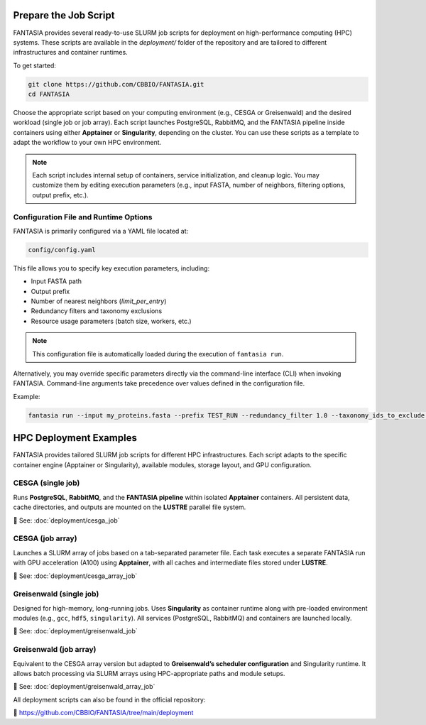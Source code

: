 Prepare the Job Script
======================

FANTASIA provides several ready-to-use SLURM job scripts for deployment on high-performance computing (HPC) systems. These scripts are available in the `deployment/` folder of the repository and are tailored to different infrastructures and container runtimes.

To get started:

.. code-block:: bash

    git clone https://github.com/CBBIO/FANTASIA.git
    cd FANTASIA

Choose the appropriate script based on your computing environment (e.g., CESGA or Greisenwald) and the desired workload (single job or job array). Each script launches PostgreSQL, RabbitMQ, and the FANTASIA pipeline inside containers using either **Apptainer** or **Singularity**, depending on the cluster. You can use these scripts as a template to adapt the workflow to your own HPC environment.

.. note::

   Each script includes internal setup of containers, service initialization, and cleanup logic. You may customize them by editing execution parameters (e.g., input FASTA, number of neighbors, filtering options, output prefix, etc.).

Configuration File and Runtime Options
--------------------------------------

FANTASIA is primarily configured via a YAML file located at:

.. code-block:: bash

    config/config.yaml

This file allows you to specify key execution parameters, including:

- Input FASTA path
- Output prefix
- Number of nearest neighbors (`limit_per_entry`)
- Redundancy filters and taxonomy exclusions
- Resource usage parameters (batch size, workers, etc.)

.. note::

   This configuration file is automatically loaded during the execution of ``fantasia run``.

Alternatively, you may override specific parameters directly via the command-line interface (CLI) when invoking FANTASIA. Command-line arguments take precedence over values defined in the configuration file.

Example:

.. code-block:: bash

    fantasia run --input my_proteins.fasta --prefix TEST_RUN --redundancy_filter 1.0 --taxonomy_ids_to_exclude 9606 --k 5


HPC Deployment Examples
================================

FANTASIA provides tailored SLURM job scripts for different HPC infrastructures. Each script adapts to the specific container engine (Apptainer or Singularity), available modules, storage layout, and GPU configuration.

CESGA (single job)
------------------

Runs **PostgreSQL**, **RabbitMQ**, and the **FANTASIA pipeline** within isolated **Apptainer** containers. All persistent data, cache directories, and outputs are mounted on the **LUSTRE** parallel file system.

📄 See: :doc:`deployment/cesga_job`

CESGA (job array)
-----------------

Launches a SLURM array of jobs based on a tab-separated parameter file. Each task executes a separate FANTASIA run with GPU acceleration (A100) using **Apptainer**, with all caches and intermediate files stored under **LUSTRE**.

📄 See: :doc:`deployment/cesga_array_job`

Greisenwald (single job)
------------------------

Designed for high-memory, long-running jobs. Uses **Singularity** as container runtime along with pre-loaded environment modules (e.g., ``gcc``, ``hdf5``, ``singularity``). All services (PostgreSQL, RabbitMQ) and containers are launched locally.

📄 See: :doc:`deployment/greisenwald_job`

Greisenwald (job array)
-----------------------

Equivalent to the CESGA array version but adapted to **Greisenwald’s scheduler configuration** and Singularity runtime. It allows batch processing via SLURM arrays using HPC-appropriate paths and module setups.

📄 See: :doc:`deployment/greisenwald_array_job`

All deployment scripts can also be found in the official repository:

🔗 https://github.com/CBBIO/FANTASIA/tree/main/deployment
